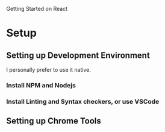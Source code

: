 Getting Started on React
* Setup
** Setting up Development Environment
I personally prefer to use it native. 
*** Install NPM and Nodejs
*** Install Linting and Syntax checkers, or use VSCode
*** 
** Setting up Chrome Tools
** 
